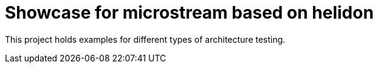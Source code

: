 = Showcase for microstream based on helidon

This project holds examples for different types of architecture testing.
